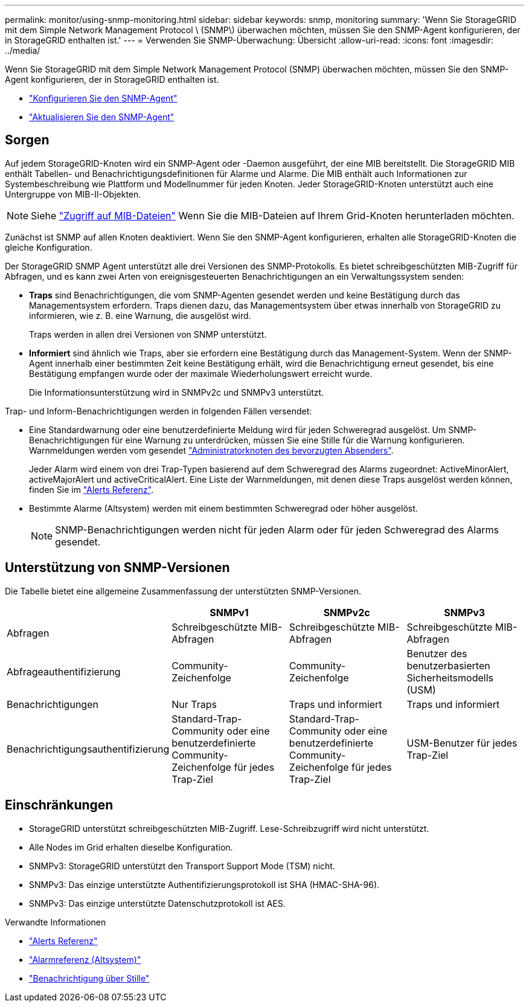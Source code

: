 ---
permalink: monitor/using-snmp-monitoring.html 
sidebar: sidebar 
keywords: snmp, monitoring 
summary: 'Wenn Sie StorageGRID mit dem Simple Network Management Protocol \ (SNMP\) überwachen möchten, müssen Sie den SNMP-Agent konfigurieren, der in StorageGRID enthalten ist.' 
---
= Verwenden Sie SNMP-Überwachung: Übersicht
:allow-uri-read: 
:icons: font
:imagesdir: ../media/


[role="lead"]
Wenn Sie StorageGRID mit dem Simple Network Management Protocol (SNMP) überwachen möchten, müssen Sie den SNMP-Agent konfigurieren, der in StorageGRID enthalten ist.

* link:configuring-snmp-agent.html["Konfigurieren Sie den SNMP-Agent"]
* link:updating-snmp-agent.html["Aktualisieren Sie den SNMP-Agent"]




== Sorgen

Auf jedem StorageGRID-Knoten wird ein SNMP-Agent oder -Daemon ausgeführt, der eine MIB bereitstellt. Die StorageGRID MIB enthält Tabellen- und Benachrichtigungsdefinitionen für Alarme und Alarme. Die MIB enthält auch Informationen zur Systembeschreibung wie Plattform und Modellnummer für jeden Knoten. Jeder StorageGRID-Knoten unterstützt auch eine Untergruppe von MIB-II-Objekten.


NOTE: Siehe link:access-snmp-mib.html["Zugriff auf MIB-Dateien"] Wenn Sie die MIB-Dateien auf Ihrem Grid-Knoten herunterladen möchten.

Zunächst ist SNMP auf allen Knoten deaktiviert. Wenn Sie den SNMP-Agent konfigurieren, erhalten alle StorageGRID-Knoten die gleiche Konfiguration.

Der StorageGRID SNMP Agent unterstützt alle drei Versionen des SNMP-Protokolls. Es bietet schreibgeschützten MIB-Zugriff für Abfragen, und es kann zwei Arten von ereignisgesteuerten Benachrichtigungen an ein Verwaltungssystem senden:

* *Traps* sind Benachrichtigungen, die vom SNMP-Agenten gesendet werden und keine Bestätigung durch das Managementsystem erfordern. Traps dienen dazu, das Managementsystem über etwas innerhalb von StorageGRID zu informieren, wie z. B. eine Warnung, die ausgelöst wird.
+
Traps werden in allen drei Versionen von SNMP unterstützt.

* *Informiert* sind ähnlich wie Traps, aber sie erfordern eine Bestätigung durch das Management-System. Wenn der SNMP-Agent innerhalb einer bestimmten Zeit keine Bestätigung erhält, wird die Benachrichtigung erneut gesendet, bis eine Bestätigung empfangen wurde oder der maximale Wiederholungswert erreicht wurde.
+
Die Informationsunterstützung wird in SNMPv2c und SNMPv3 unterstützt.



Trap- und Inform-Benachrichtigungen werden in folgenden Fällen versendet:

* Eine Standardwarnung oder eine benutzerdefinierte Meldung wird für jeden Schweregrad ausgelöst. Um SNMP-Benachrichtigungen für eine Warnung zu unterdrücken, müssen Sie eine Stille für die Warnung konfigurieren. Warnmeldungen werden vom gesendet link:../admin/what-admin-node-is.html["Administratorknoten des bevorzugten Absenders"].
+
Jeder Alarm wird einem von drei Trap-Typen basierend auf dem Schweregrad des Alarms zugeordnet: ActiveMinorAlert, activeMajorAlert und activeCriticalAlert. Eine Liste der Warnmeldungen, mit denen diese Traps ausgelöst werden können, finden Sie im link:alerts-reference.html["Alerts Referenz"].

* Bestimmte Alarme (Altsystem) werden mit einem bestimmten Schweregrad oder höher ausgelöst.
+

NOTE: SNMP-Benachrichtigungen werden nicht für jeden Alarm oder für jeden Schweregrad des Alarms gesendet.





== Unterstützung von SNMP-Versionen

Die Tabelle bietet eine allgemeine Zusammenfassung der unterstützten SNMP-Versionen.

[cols="1a,2a,2a,2a"]
|===
|  | SNMPv1 | SNMPv2c | SNMPv3 


 a| 
Abfragen
 a| 
Schreibgeschützte MIB-Abfragen
 a| 
Schreibgeschützte MIB-Abfragen
 a| 
Schreibgeschützte MIB-Abfragen



 a| 
Abfrageauthentifizierung
 a| 
Community-Zeichenfolge
 a| 
Community-Zeichenfolge
 a| 
Benutzer des benutzerbasierten Sicherheitsmodells (USM)



 a| 
Benachrichtigungen
 a| 
Nur Traps
 a| 
Traps und informiert
 a| 
Traps und informiert



 a| 
Benachrichtigungsauthentifizierung
 a| 
Standard-Trap-Community oder eine benutzerdefinierte Community-Zeichenfolge für jedes Trap-Ziel
 a| 
Standard-Trap-Community oder eine benutzerdefinierte Community-Zeichenfolge für jedes Trap-Ziel
 a| 
USM-Benutzer für jedes Trap-Ziel

|===


== Einschränkungen

* StorageGRID unterstützt schreibgeschützten MIB-Zugriff. Lese-Schreibzugriff wird nicht unterstützt.
* Alle Nodes im Grid erhalten dieselbe Konfiguration.
* SNMPv3: StorageGRID unterstützt den Transport Support Mode (TSM) nicht.
* SNMPv3: Das einzige unterstützte Authentifizierungsprotokoll ist SHA (HMAC-SHA-96).
* SNMPv3: Das einzige unterstützte Datenschutzprotokoll ist AES.


.Verwandte Informationen
* link:alerts-reference.html["Alerts Referenz"]
* link:alarms-reference.html["Alarmreferenz (Altsystem)"]
* link:silencing-alert-notifications.html["Benachrichtigung über Stille"]


